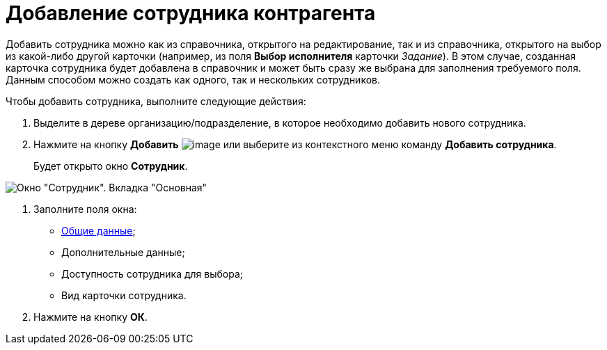 = Добавление сотрудника контрагента

Добавить сотрудника можно как из справочника, открытого на редактирование, так и из справочника, открытого на выбор из какой-либо другой карточки (например, из поля *Выбор исполнителя* карточки _Задание_). В этом случае, созданная карточка сотрудника будет добавлена в справочник и может быть сразу же выбрана для заполнения требуемого поля. Данным способом можно создать как одного, так и нескольких сотрудников.

Чтобы добавить сотрудника, выполните следующие действия:

. Выделите в дереве организацию/подразделение, в которое необходимо добавить нового сотрудника.
. Нажмите на кнопку *Добавить* image:buttons/part_employee_add.png[image] или выберите из контекстного меню команду *Добавить сотрудника*.
+
Будет открыто окно *Сотрудник*.

image::part_Employee_main.png[Окно "Сотрудник". Вкладка "Основная"]
. Заполните поля окна:
* xref:part_Employee_main_common.adoc[Общие данные];
* Дополнительные данные;
* Доступность сотрудника для выбора;
* Вид карточки сотрудника.
. Нажмите на кнопку *ОК*.